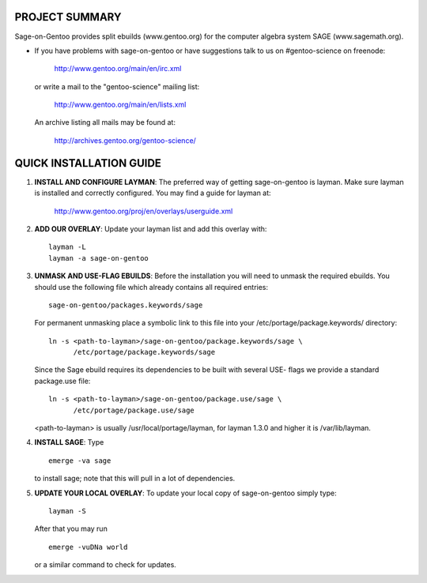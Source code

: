 PROJECT SUMMARY
===============

Sage-on-Gentoo provides split ebuilds (www.gentoo.org) for the computer algebra
system SAGE (www.sagemath.org).

* If you have problems with sage-on-gentoo or have suggestions talk to us on
  #gentoo-science on freenode:

    http://www.gentoo.org/main/en/irc.xml

  or write a mail to the "gentoo-science" mailing list:

    http://www.gentoo.org/main/en/lists.xml

  An archive listing all mails may be found at:

    http://archives.gentoo.org/gentoo-science/


QUICK INSTALLATION GUIDE
========================

1. **INSTALL AND CONFIGURE LAYMAN**:
   The preferred way of getting sage-on-gentoo is layman. Make sure layman is
   installed and correctly configured. You may find a guide for layman at:

     http://www.gentoo.org/proj/en/overlays/userguide.xml

2. **ADD OUR OVERLAY**:
   Update your layman list and add this overlay with:

   ::

     layman -L
     layman -a sage-on-gentoo

3. **UNMASK AND USE-FLAG EBUILDS**:
   Before the installation you will need to unmask the required ebuilds. You
   should use the following file which already contains all required entries:

   ::

     sage-on-gentoo/packages.keywords/sage

   For permanent unmasking place a symbolic link to this file into your
   /etc/portage/package.keywords/ directory:

   ::

     ln -s <path-to-layman>/sage-on-gentoo/package.keywords/sage \
           /etc/portage/package.keywords/sage

   Since the Sage ebuild requires its dependencies to be built with several USE-
   flags we provide a standard package.use file:

   ::

     ln -s <path-to-layman>/sage-on-gentoo/package.use/sage \
           /etc/portage/package.use/sage

   <path-to-layman> is usually /usr/local/portage/layman, for layman 1.3.0 and
   higher it is /var/lib/layman.

4. **INSTALL SAGE**:
   Type

   ::

     emerge -va sage

   to install sage; note that this will pull in a lot of dependencies.

5. **UPDATE YOUR LOCAL OVERLAY**:
   To update your local copy of sage-on-gentoo simply type:

   ::

     layman -S

   After that you may run

   ::

     emerge -vuDNa world

   or a similar command to check for updates.
